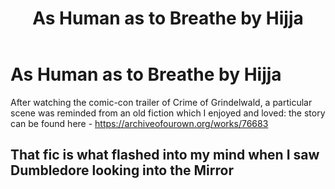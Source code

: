 #+TITLE: As Human as to Breathe by Hijja

* As Human as to Breathe by Hijja
:PROPERTIES:
:Author: DarthTheJedi
:Score: 8
:DateUnix: 1532424949.0
:DateShort: 2018-Jul-24
:FlairText: Recommendation
:END:
After watching the comic-con trailer of Crime of Grindelwald, a particular scene was reminded from an old fiction which I enjoyed and loved: the story can be found here - [[https://archiveofourown.org/works/76683]]


** That fic is what flashed into my mind when I saw Dumbledore looking into the Mirror
:PROPERTIES:
:Author: TimeTurner394
:Score: 2
:DateUnix: 1532463183.0
:DateShort: 2018-Jul-25
:END:
